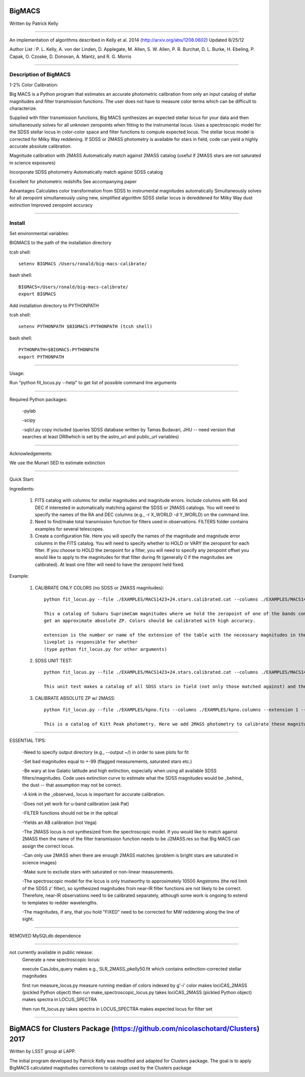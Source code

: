 =======
BigMACS
=======

Written by Patrick Kelly

____

An implementation of algorithms described in Kelly et al. 2014 (http://arxiv.org/abs/1208.0602) Updated 8/25/12

Author List :
P. L. Kelly, A. von der Linden, D. Applegate, M. Allen, S. W. Allen, P. R. Burchat, D. L. Burke, H. Ebeling, P. Capak, O. Czoske, D. Donovan, A. Mantz, and R. G. Morris

____

Description of BigMACS
----------------------
1-2% Color Calibration:

Big MACS is a Python program that estimates an accurate photometric calibration from only an input catalog of stellar magnitudes and filter transmission functions. The user does not have to measure color terms which can be difficult to characterize.

Supplied with filter transmission functions, Big MACS synthesizes an expected 
stellar locus for your data and then simultaneously solves for all unknown zeropoints 
when fitting to the instrumental locus.
Uses a spectroscopic model for the SDSS stellar locus in color-color space and filter functions to compute expected locus.
The stellar locus model is corrected for Milky Way reddening.
If SDSS or 2MASS photometry is available for stars in field, code can yield a highly accurate absolute calibration.

Magnitude calibration with 2MASS
Automatically match against 2MASS catalog (useful if 2MASS stars are not saturated in science exposures)

Incorporate SDSS photometry
Automatically match against SDSS catalog

Excellent for photometric redshifts
See accompanying paper

Advantages
Calculates color transformation from SDSS to instrumental magnitudes automatically
Simultaneously solves for all zeropoint simultaneously using new, simplified algorithm
SDSS stellar locus is dereddened for Milky Way dust extinction
Improved zeropoint accuracy

.. image:: http://farm9.staticflickr.com/8283/7613582508_cbccece26e.jpg
    :alt: Color calibration of photometry through nine Subaru SuprimeCam and CFHT MegaPrime filter bands of the RXJ1347-11 galaxy cluster field. We simultaneously vary eight zeropoints and hold one constant during the fit to maximize agreement between the instrumental stellar locus and the model stellar locus.


.. image:: http://farm8.staticflickr.com/7275/7723411818_8340373f95.jpg
    :alt: Photometric redshifts computed after calibration with Big MACS software.

=========================================================================

Install
-------
Set environmental variables:

BIGMACS to the path of the installation directory

tcsh shell::

   setenv BIGMACS /Users/ronald/big-macs-calibrate/

bash shell::

   BIGMACS=/Users/ronald/big-macs-calibrate/
   export BIGMACS

Add installation directory to PYTHONPATH

tcsh shell::

   setenv PYTHONPATH $BIGMACS:PYTHONPATH (tcsh shell)

bash shell::

    PYTHONPATH=$BIGMACS:PYTHONPATH
    export PYTHONPATH

=========================================================================

Usage:

Run "python fit_locus.py --help" to get list of possible
command line arguments

=========================================================================

Required Python packages:

   -pylab

   -scipy

   -sqlcl.py copy included (queries SDSS database written by Tamas Budavari, JHU -- need version that searches at least DR8which is set by the astro_url and public_url variables)

=========================================================================

Acknowledgements:

We use the Munari SED to estimate extinction

=========================================================================

Quick Start:

Ingredients:

   1. FITS catalog with columns for stellar magnitudes and magnitude errors. Include columns with RA and DEC if interested in automatically matching against the SDSS or 2MASS catalogs. You will need to specify the names of the RA and DEC columns (e.g., -r X_WORLD -d Y_WORLD) on the command line.

   2. Need to find/make total transmission function for filters used in observations. FILTERS folder contains examples for several telescopes.

   3. Create a configuration file. Here you will specify the names of the magnitude and magnitude error columns in the FITS catalog. You will need to specify whether to HOLD or VARY the zeropoint for each filter. If you choose to HOLD the zeropoint for a filter, you will need to specify any zeropoint offset you would like to apply to the magnitudes for that filter during fit (generally 0 if the magnitudes are calibrated). At least one filter will need to have the zeropoint held fixed.

Example:

   1. CALIBRATE ONLY COLORS (no SDSS or 2MASS magnitudes)::

        python fit_locus.py --file ./EXAMPLES/MACS1423+24.stars.calibrated.cat --columns ./EXAMPLES/MACS1423+24.qc.columns --extension 1 --bootstrap 5 --l -s (run here from the installation directory)

        This a catalog of Subaru SuprimeCam magnitudes where we hold the zeropoint of one of the bands constant. Here we include SDSS stars (only the faintest are not saturated) to
        get an approximate absolute ZP. Colors should be calibrated with high accuracy.

        extension is the number or name of the extension of the table with the necessary magnitudes in the FITS file
        liveplot is responsible for whether
        (type python fit_locus.py for other arguments)

   2. SDSS UNIT TEST::

        python fit_locus.py --file ./EXAMPLES/MACS1423+24.stars.calibrated.cat --columns ./EXAMPLES/MACS1423+24.qc.columns --extension 1 --bootstrap 0 --l -s -u (run here from the installation directory)

        This unit test makes a catalog of all SDSS stars in field (not only those matched against) and then holds the z-band zeropoint fixed.

   3. CALIBRATE ABSOLUTE ZP w/ 2MASS::

        python fit_locus.py --file ./EXAMPLES/kpno.fits --columns ./EXAMPLES/kpno.columns --extension 1 --bootstrap 5 -l -r ALPHA_J2000_reg2_i -d DELTA_J2000_reg2_i -j

        This is a catalog of Kitt Peak photometry. Here we add 2MASS photometry to calibrate these magnitudes. A much smaller catalog than the Subaru catalog.



=========================================================================

ESSENTIAL TIPS:

   -Need to specify output directory (e.g., --output ~/) in order to save plots for fit

   -Set bad magnitudes equal to +-99 (flagged measurements, saturated stars etc.)

   -Be wary at low Galatic latitude and high extinction, especially when using all available SDSS filters/magnitudes. Code uses extinction curve to estimate what the SDSS magnitudes would be _behind_ the dust -- that assumption may not be correct.

   -A kink in the _observed_ locus is important for accurate calibration.

   -Does not yet work for u-band calibration (ask Pat)

   -FILTER functions should not be in the optical

   -Yields an AB calibration (not Vega)

   -The 2MASS locus is not synthesized from the spectroscopic model. If you would like to match against 2MASS then the name of the filter transmission function needs to be J2MASS.res so that Big MACS can assign the correct locus.

   -Can only use 2MASS when there are enough 2MASS matches (problem is bright stars are saturated in science images)

   -Make sure to exclude stars with saturated or non-linear measurements.

   -The spectroscopic model for the locus is only trustworthy to approximately 10500 Angstroms (the red limit of the SDSS z' filter), so synthesized magnitudes from near-IR filter functions are not likely to be correct. Therefore, near-IR observations need to be calibrated separately, although some work is ongoing to extend to templates to redder wavelengths.

   -The magnitudes, if any, that you hold "FIXED" need to be corrected for MW reddening along the line of sight.

=========================================================================

REMOVED MySQLdb dependence


=========================================================================

not currently available in public release:
    Generate a new spectroscopic locus:

    execute CasJobs_query
    makes e.g., SLR_2MASS_pkelly50.fit which contains extinction-corrected stellar magnitudes

    first run measure_locus.py
    measure running median of colors indexed by g'-i' color
    makes lociCAS_2MASS (pickled Python object)
    then run make_spectroscopic_locus.py
    takes lociCAS_2MASS (pickled Python object)
    makes spectra in LOCUS_SPECTRA

    then run fit_locus.py
    takes spectra in LOCUS_SPECTRA
    makes expected locus for filter set




____

==============================================================================
BigMACS for Clusters Package (https://github.com/nicolaschotard/Clusters) 2017
==============================================================================

Written by LSST group at LAPP.

The initial program developed by Patrick Kelly was modified and adapted for Clusters package.
The goal is to apply BigMACS calculated magnitudes corrections to catalogs used by the Clusters package
